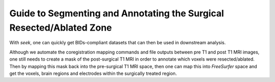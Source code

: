Guide to Segmenting and Annotating the Surgical Resected/Ablated Zone
---------------------------------------------------------------------

With `seek`, one can quickly get BIDs-compliant datasets that can then be used in downstream analysis.

Although we automate the coregistration mapping commands and file outputs between pre T1 and post T1 MRI
images, one still needs to create a mask of the post-surgical T1 MRI in order to annotate which voxels
were resected/ablated. Then by mapping this mask back into the pre-surgical T1 MRI space, then one can map
this into `FreeSurfer` space and get the voxels, brain regions and electrodes within the surgically
treated region.

